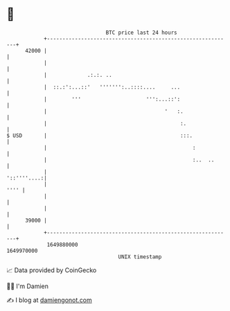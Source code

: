 * 👋

#+begin_example
                                   BTC price last 24 hours                    
               +------------------------------------------------------------+ 
         42000 |                                                            | 
               |                                                            | 
               |             .:.:. ..                                       | 
               |  ::.:':...::'   ''''''':..::::....     ...                 | 
               |        '''                     ''':...::':                 | 
               |                                      '   :.                | 
               |                                           :.               | 
   $ USD       |                                           :::.             | 
               |                                               :            | 
               |                                               :..  ..      | 
               |                                                '::''''....:| 
               |                                                       '''' | 
               |                                                            | 
               |                                                            | 
         39000 |                                                            | 
               +------------------------------------------------------------+ 
                1649880000                                        1649970000  
                                       UNIX timestamp                         
#+end_example
📈 Data provided by CoinGecko

🧑‍💻 I'm Damien

✍️ I blog at [[https://www.damiengonot.com][damiengonot.com]]

